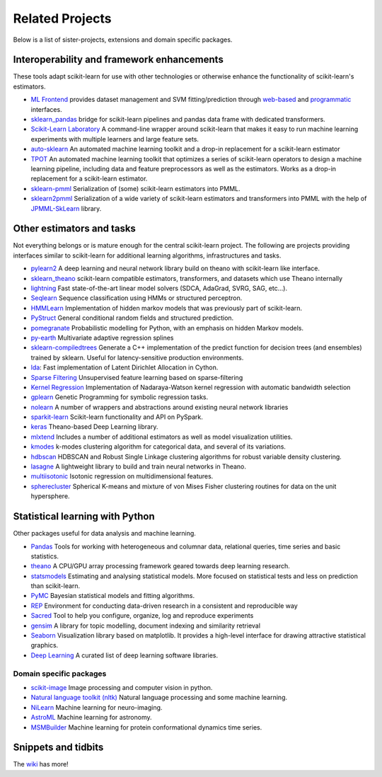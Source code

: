 .. _related_projects:

=====================================
Related Projects
=====================================

Below is a list of sister-projects, extensions and domain specific packages.

Interoperability and framework enhancements
-------------------------------------------

These tools adapt scikit-learn for use with other technologies or otherwise
enhance the functionality of scikit-learn's estimators.

- `ML Frontend <https://github.com/jeff1evesque/machine-learning>`_ provides
  dataset management and SVM fitting/prediction through
  `web-based <https://github.com/jeff1evesque/machine-learning#web-interface>`_
  and `programmatic <https://github.com/jeff1evesque/machine-learning#programmatic-interface>`_
  interfaces.

- `sklearn_pandas <https://github.com/paulgb/sklearn-pandas/>`_ bridge for
  scikit-learn pipelines and pandas data frame with dedicated transformers.

- `Scikit-Learn Laboratory
  <https://skll.readthedocs.io/en/latest/index.html>`_  A command-line
  wrapper around scikit-learn that makes it easy to run machine learning
  experiments with multiple learners and large feature sets.

- `auto-sklearn <https://github.com/automl/auto-sklearn/>`_
  An automated machine learning toolkit and a drop-in replacement for a
  scikit-learn estimator

- `TPOT <https://github.com/rhiever/tpot>`_
  An automated machine learning toolkit that optimizes a series of scikit-learn
  operators to design a machine learning pipeline, including data and feature
  preprocessors as well as the estimators. Works as a drop-in replacement for a
  scikit-learn estimator.

- `sklearn-pmml <https://github.com/alex-pirozhenko/sklearn-pmml>`_
  Serialization of (some) scikit-learn estimators into PMML.

- `sklearn2pmml <https://github.com/jpmml/sklearn2pmml>`_
  Serialization of a wide variety of scikit-learn estimators and transformers
  into PMML with the help of `JPMML-SkLearn <https://github.com/jpmml/jpmml-sklearn>`_
  library.

Other estimators and tasks
--------------------------

Not everything belongs or is mature enough for the central scikit-learn
project. The following are projects providing interfaces similar to
scikit-learn for additional learning algorithms, infrastructures
and tasks.

- `pylearn2 <http://deeplearning.net/software/pylearn2/>`_ A deep learning and
  neural network library build on theano with scikit-learn like interface.

- `sklearn_theano <http://sklearn-theano.github.io/>`_ scikit-learn compatible
  estimators, transformers, and datasets which use Theano internally

- `lightning <https://github.com/scikit-learn-contrib/lightning>`_ Fast state-of-the-art
  linear model solvers (SDCA, AdaGrad, SVRG, SAG, etc...).

- `Seqlearn <https://github.com/larsmans/seqlearn>`_  Sequence classification
  using HMMs or structured perceptron.

- `HMMLearn <https://github.com/hmmlearn/hmmlearn>`_ Implementation of hidden
  markov models that was previously part of scikit-learn.

- `PyStruct <https://pystruct.github.io>`_ General conditional random fields
  and structured prediction.

- `pomegranate <https://github.com/jmschrei/pomegranate>`_ Probabilistic modelling
  for Python, with an emphasis on hidden Markov models.

- `py-earth <https://github.com/scikit-learn-contrib/py-earth>`_ Multivariate adaptive
  regression splines

- `sklearn-compiledtrees <https://github.com/ajtulloch/sklearn-compiledtrees/>`_
  Generate a C++ implementation of the predict function for decision trees (and
  ensembles) trained by sklearn. Useful for latency-sensitive production
  environments.

- `lda <https://github.com/ariddell/lda/>`_: Fast implementation of Latent
  Dirichlet Allocation in Cython.

- `Sparse Filtering <https://github.com/jmetzen/sparse-filtering>`_
  Unsupervised feature learning based on sparse-filtering

- `Kernel Regression <https://github.com/jmetzen/kernel_regression>`_
  Implementation of Nadaraya-Watson kernel regression with automatic bandwidth
  selection

- `gplearn <https://github.com/trevorstephens/gplearn>`_ Genetic Programming
  for symbolic regression tasks.

- `nolearn <https://github.com/dnouri/nolearn>`_ A number of wrappers and
  abstractions around existing neural network libraries

- `sparkit-learn <https://github.com/lensacom/sparkit-learn>`_ Scikit-learn functionality and API on PySpark.

- `keras <https://github.com/fchollet/keras>`_ Theano-based Deep Learning library.

- `mlxtend <https://github.com/rasbt/mlxtend>`_ Includes a number of additional
  estimators as well as model visualization utilities.

- `kmodes <https://github.com/nicodv/kmodes>`_ k-modes clustering algorithm for categorical data, and
  several of its variations.
  
- `hdbscan <https://github.com/lmcinnes/hdbscan>`_ HDBSCAN and Robust Single Linkage clustering algorithms 
  for robust variable density clustering. 

- `lasagne <https://github.com/Lasagne/Lasagne>`_ A lightweight library to build and train neural networks in Theano.

- `multiisotonic <https://github.com/alexfields/multiisotonic>`_ Isotonic regression on multidimensional features.

- `spherecluster <https://github.com/clara-labs/spherecluster>`_ Spherical K-means and mixture of von Mises Fisher clustering routines for data on the unit hypersphere.

Statistical learning with Python
--------------------------------
Other packages useful for data analysis and machine learning.

- `Pandas <http://pandas.pydata.org>`_ Tools for working with heterogeneous and
  columnar data, relational queries, time series and basic statistics.

- `theano <http://deeplearning.net/software/theano/>`_ A CPU/GPU array
  processing framework geared towards deep learning research.

- `statsmodels <http://statsmodels.sourceforge.net/>`_ Estimating and analysing
  statistical models. More focused on statistical tests and less on prediction
  than scikit-learn.

- `PyMC <http://pymc-devs.github.io/pymc/>`_ Bayesian statistical models and
  fitting algorithms.

- `REP <https://github.com/yandex/REP>`_ Environment for conducting data-driven
  research in a consistent and reproducible way

- `Sacred <https://github.com/IDSIA/Sacred>`_ Tool to help you configure,
  organize, log and reproduce experiments

- `gensim <https://radimrehurek.com/gensim/>`_  A library for topic modelling,
  document indexing and similarity retrieval

- `Seaborn <http://stanford.edu/~mwaskom/software/seaborn/>`_ Visualization library based on 
  matplotlib. It provides a high-level interface for drawing attractive statistical graphics.

- `Deep Learning <http://deeplearning.net/software_links/>`_ A curated list of deep learning
  software libraries.

Domain specific packages
~~~~~~~~~~~~~~~~~~~~~~~~

- `scikit-image <http://scikit-image.org/>`_ Image processing and computer
  vision in python.

- `Natural language toolkit (nltk) <http://www.nltk.org/>`_ Natural language
  processing and some machine learning.

- `NiLearn <https://nilearn.github.io/>`_ Machine learning for neuro-imaging.

- `AstroML <http://www.astroml.org/>`_  Machine learning for astronomy.

- `MSMBuilder <http://msmbuilder.org/>`_  Machine learning for protein
  conformational dynamics time series.

Snippets and tidbits
---------------------

The `wiki <https://github.com/scikit-learn/scikit-learn/wiki/Third-party-projects-and-code-snippets>`_ has more!
